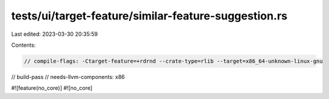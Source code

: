 tests/ui/target-feature/similar-feature-suggestion.rs
=====================================================

Last edited: 2023-03-30 20:35:59

Contents:

.. code-block:: rs

    // compile-flags: -Ctarget-feature=+rdrnd --crate-type=rlib --target=x86_64-unknown-linux-gnu
// build-pass
// needs-llvm-components: x86

#![feature(no_core)]
#![no_core]


